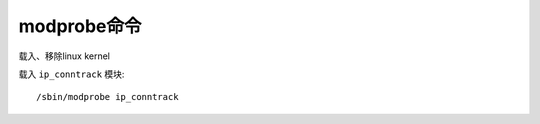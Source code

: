 .. _modprobe:

modprobe命令
#####################
载入、移除linux kernel


载入 ``ip_conntrack`` 模块::

    /sbin/modprobe ip_conntrack








